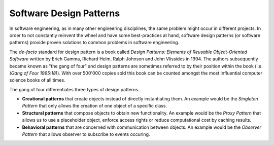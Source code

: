 Software Design Patterns
========================

In software engineering, as in many other engineering disciplines, the same problem might occur in 
different projects. In order to not constantly reinvent the wheel and have some best-practices at 
hand, software design patterns (or software patterns) provide proven solutions to common problems 
in software engineering. 

The *de-facto* standard for design pattern is a book called *Design Patterns: Elements of Reusable Object-Oriented Software*
written by Erich Gamma, Richard Helm, Ralph Johnson and John Vlissides in 1994. The authors subsequently became 
known as "the gang of four" and design patterns are sometimes referred to by their position within the 
book (i.e. *(Gang of Four 1995:18)*). With over 500'000 copies sold this book can be counted amongst the 
most influential computer science books of all times. 

The gang of four differentiates three types of design patterns. 

* **Creational patterns** that create objects instead of directly instantiating them. An example would be the *Singleton Pattern* that only allows the creation of one object of a specific class.
* **Structural patterns** that compose objects to obtain new functionality. An example would be the *Proxy Pattern* that allows us to use a placeholder object, enforce access rights or reduce computational cost by caching results.
* **Behavioral patterns** that are concerned with communication between objects. An example would be the *Observer Pattern* that allows observer to subscribe to events occuring.
